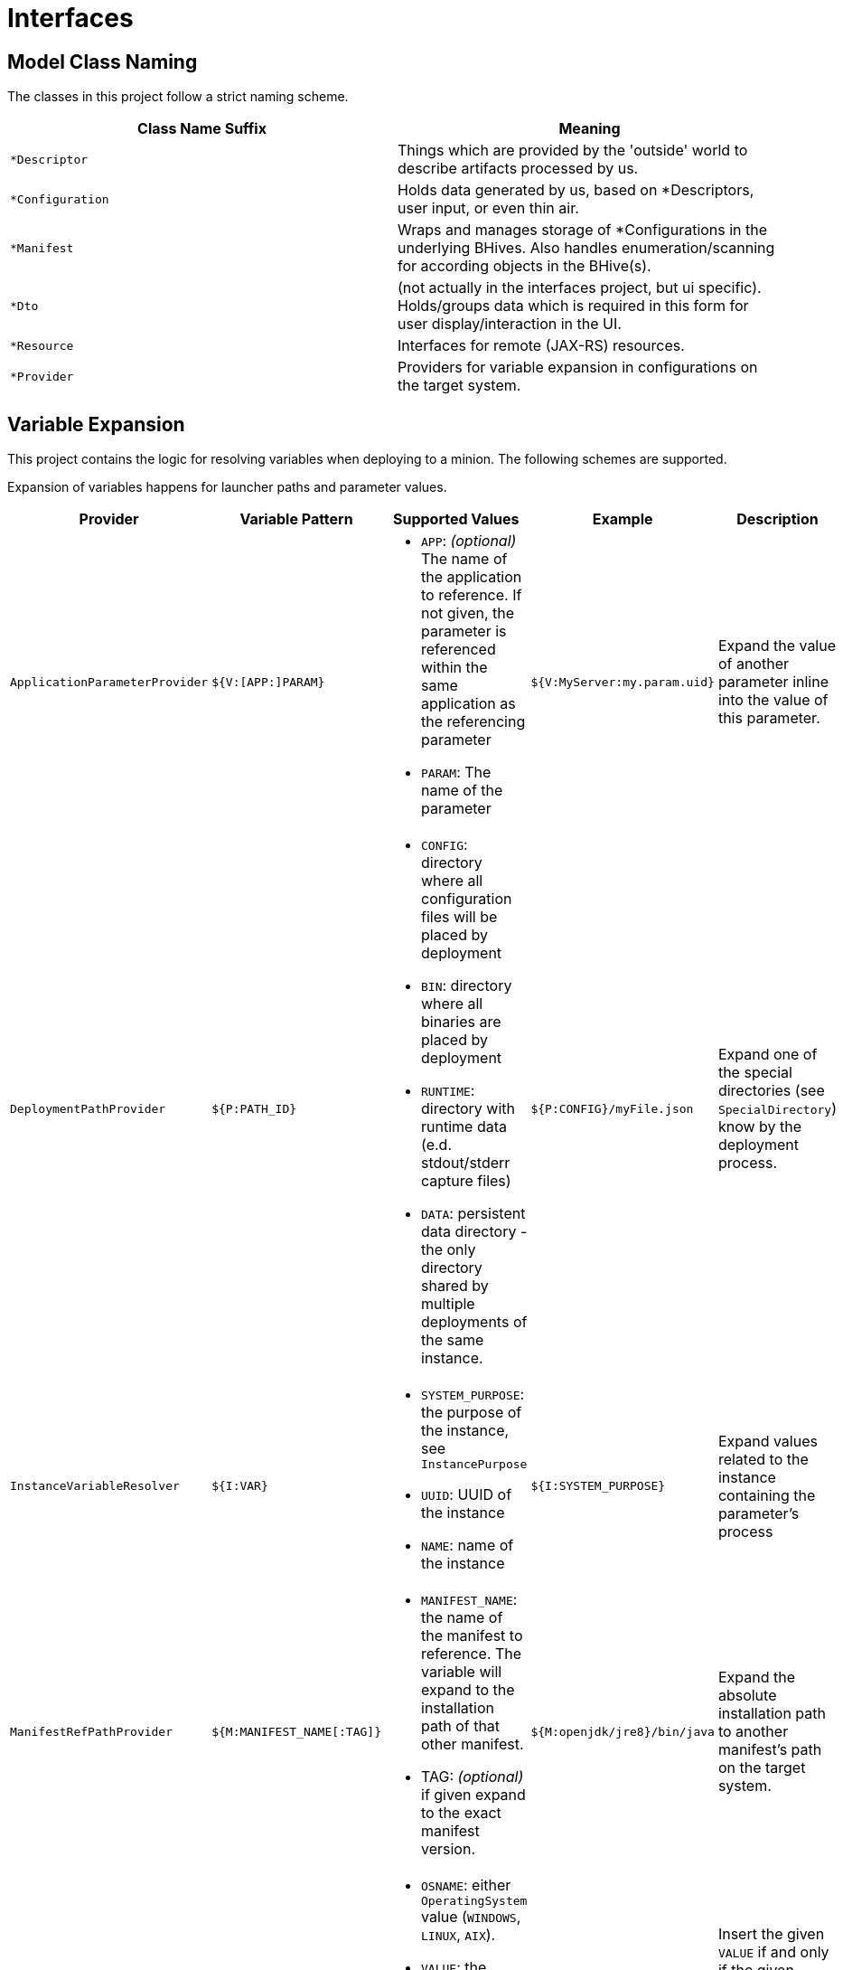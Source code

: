= Interfaces

== Model Class Naming

The classes in this project follow a strict naming scheme.

[%header,cols=2*]
|===
|Class Name Suffix
|Meaning

| `*Descriptor`
| Things which are provided by the 'outside' world to describe artifacts processed by us.

| `*Configuration`
| Holds data generated by us, based on *Descriptors, user input, or even thin air.

| `*Manifest`
| Wraps and manages storage of *Configurations in the underlying BHives. Also handles enumeration/scanning for according objects in the BHive(s).

| `*Dto`
| (not actually in the interfaces project, but ui specific). Holds/groups data which is required in this form for user display/interaction in the UI.

| `*Resource`
| Interfaces for remote (JAX-RS) resources.

| `*Provider`
| Providers for variable expansion in configurations on the target system.

|===

== Variable Expansion

This project contains the logic for resolving variables when deploying to a minion. The following schemes are supported.

Expansion of variables happens for launcher paths and parameter values.

[%header,cols=5*]
|===
|Provider
|Variable Pattern
|Supported Values
|Example
|Description

| `ApplicationParameterProvider`
| `${V:[APP:]PARAM}`
a| * `APP`: _(optional)_ The name of the application to reference. If not given, the parameter is referenced within the same application as the referencing parameter
 * `PARAM`: The name of the parameter
| `${V:MyServer:my.param.uid}`
| Expand the value of another parameter inline into the value of this parameter.

| `DeploymentPathProvider`
| `${P:PATH_ID}`
a| * `CONFIG`: directory where all configuration files will be placed by deployment
 * `BIN`: directory where all binaries are placed by deployment
 * `RUNTIME`: directory with runtime data (e.d. stdout/stderr capture files)
 * `DATA`: persistent data directory - the only directory shared by multiple deployments of the same instance.
| `${P:CONFIG}/myFile.json`
| Expand one of the special directories (see `SpecialDirectory`) know by the deployment process.

| `InstanceVariableResolver`
| `${I:VAR}`
a| * `SYSTEM_PURPOSE`: the purpose of the instance, see `InstancePurpose`
 * `UUID`: UUID of the instance
 * `NAME`: name of the instance
| `${I:SYSTEM_PURPOSE}`
| Expand values related to the instance containing the parameter's process

| `ManifestRefPathProvider`
| `${M:MANIFEST_NAME[:TAG]}`
a| * `MANIFEST_NAME`: the name of the manifest to reference. The variable will expand to the installation path of that other manifest.
 * TAG: _(optional)_ if given expand to the exact manifest version.
| `${M:openjdk/jre8}/bin/java`
| Expand the absolute installation path to another manifest's path on the target system.

| `OsConditionalProvider`
| `${OSNAME:VALUE}`
a| * `OSNAME`: either `OperatingSystem` value (`WINDOWS`, `LINUX`, `AIX`).
 * `VALUE`: the target value to expand if the target OS matches the `OSNAME` value.
| `.../bin/java${WINDOWS:.exe}`
| Insert the given `VALUE` if and only if the given `OSNAME` (see `OperatingSystem`) matches.

| `MinionConfigVariableResolver`
| `${H:HOSTNAME}`
a| * `HOSTNAME`: expands to the hostname of the target minion where the application is deployed.
| `${H:HOSTNAME}`
| Expands to target minion properties - currently only `HOSTNAME` is supported.

|===